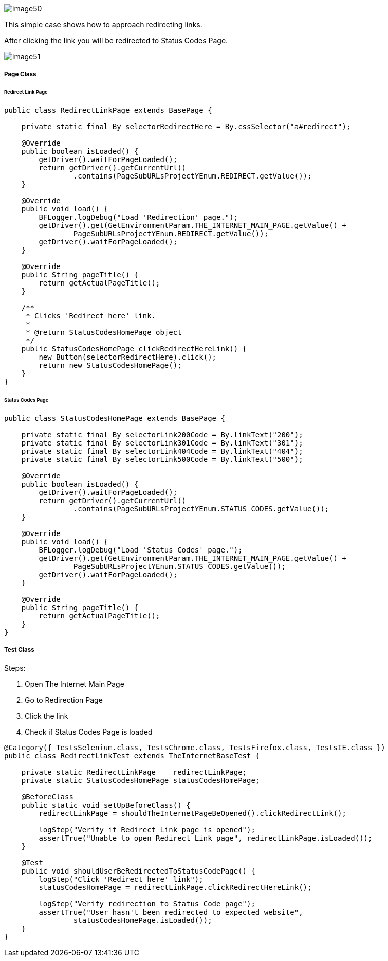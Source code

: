 image::image50.png[]

This simple case shows how to approach redirecting links.

After clicking the link you will be redirected to Status Codes Page.

image::image51.png[]

===== Page Class

====== Redirect Link Page

----
public class RedirectLinkPage extends BasePage {

    private static final By selectorRedirectHere = By.cssSelector("a#redirect");

    @Override
    public boolean isLoaded() {
        getDriver().waitForPageLoaded();
        return getDriver().getCurrentUrl()
                .contains(PageSubURLsProjectYEnum.REDIRECT.getValue());
    }

    @Override
    public void load() {
        BFLogger.logDebug("Load 'Redirection' page.");
        getDriver().get(GetEnvironmentParam.THE_INTERNET_MAIN_PAGE.getValue() +
                PageSubURLsProjectYEnum.REDIRECT.getValue());
        getDriver().waitForPageLoaded();
    }

    @Override
    public String pageTitle() {
        return getActualPageTitle();
    }

    /**
     * Clicks 'Redirect here' link.
     *
     * @return StatusCodesHomePage object
     */
    public StatusCodesHomePage clickRedirectHereLink() {
        new Button(selectorRedirectHere).click();
        return new StatusCodesHomePage();
    }
}
----

====== Status Codes Page

----
public class StatusCodesHomePage extends BasePage {

    private static final By selectorLink200Code = By.linkText("200");
    private static final By selectorLink301Code = By.linkText("301");
    private static final By selectorLink404Code = By.linkText("404");
    private static final By selectorLink500Code = By.linkText("500");

    @Override
    public boolean isLoaded() {
        getDriver().waitForPageLoaded();
        return getDriver().getCurrentUrl()
                .contains(PageSubURLsProjectYEnum.STATUS_CODES.getValue());
    }

    @Override
    public void load() {
        BFLogger.logDebug("Load 'Status Codes' page.");
        getDriver().get(GetEnvironmentParam.THE_INTERNET_MAIN_PAGE.getValue() +
                PageSubURLsProjectYEnum.STATUS_CODES.getValue());
        getDriver().waitForPageLoaded();
    }

    @Override
    public String pageTitle() {
        return getActualPageTitle();
    }
}
----

===== Test Class

Steps: 

1. Open The Internet Main Page 
2. Go to Redirection Page 
3. Click the link 
4. Check if Status Codes Page is loaded 

----
@Category({ TestsSelenium.class, TestsChrome.class, TestsFirefox.class, TestsIE.class })
public class RedirectLinkTest extends TheInternetBaseTest {

    private static RedirectLinkPage    redirectLinkPage;
    private static StatusCodesHomePage statusCodesHomePage;

    @BeforeClass
    public static void setUpBeforeClass() {
        redirectLinkPage = shouldTheInternetPageBeOpened().clickRedirectLink();

        logStep("Verify if Redirect Link page is opened");
        assertTrue("Unable to open Redirect Link page", redirectLinkPage.isLoaded());
    }

    @Test
    public void shouldUserBeRedirectedToStatusCodePage() {
        logStep("Click 'Redirect here' link");
        statusCodesHomePage = redirectLinkPage.clickRedirectHereLink();

        logStep("Verify redirection to Status Code page");
        assertTrue("User hasn't been redirected to expected website",
                statusCodesHomePage.isLoaded());
    }
}
----